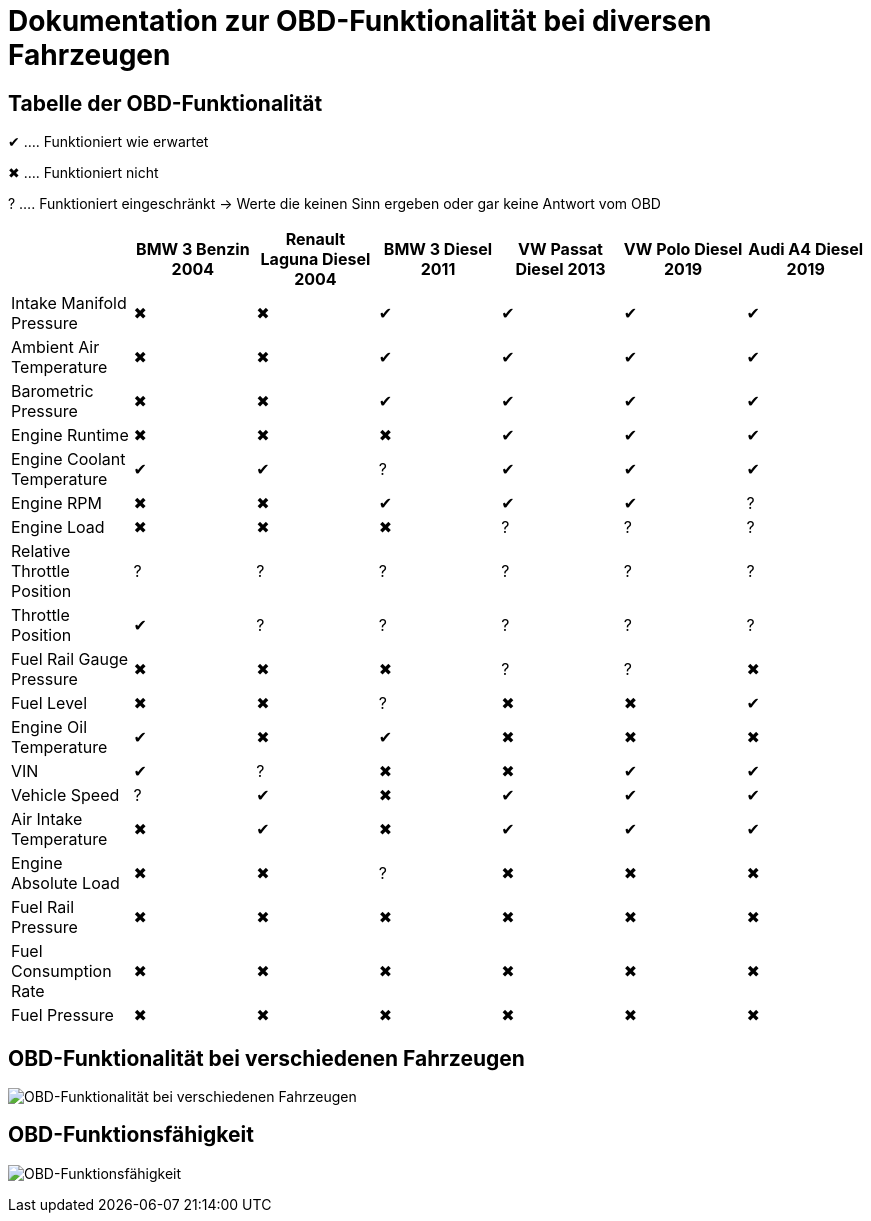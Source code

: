 = Dokumentation zur OBD-Funktionalität bei diversen Fahrzeugen
ifndef::imagesdir[:imagesdir: ../img]
ifdef::env-ide[]
:imagesdir: ../img
endif::[]
ifndef::env-ide[]
:imagesdir: img
endif::[]

== Tabelle der OBD-Funktionalität

[green]#&#x2714;# .... Funktioniert wie erwartet

[red]#&#x2716;# .... Funktioniert nicht

[yellow]#&#x003F;# .... Funktioniert eingeschränkt -> Werte die keinen Sinn ergeben oder gar keine Antwort vom OBD

[options="header",cols="1,1,1,1,1,1,1"]
|===
|  | BMW 3 Benzin 2004 | Renault Laguna Diesel 2004 | BMW 3 Diesel 2011 | VW Passat Diesel 2013 | VW Polo Diesel 2019 | Audi A4 Diesel 2019

| Intake Manifold Pressure ^.^| [red]#&#x2716;#  ^.^| [red]#&#x2716;#  ^.^| [green]#&#x2714;#  ^.^| [green]#&#x2714;#  ^.^| [green]#&#x2714;#  ^.^| [green]#&#x2714;#
| Ambient Air Temperature ^.^| [red]#&#x2716;#  ^.^| [red]#&#x2716;#   ^.^| [green]#&#x2714;#  ^.^| [green]#&#x2714;#  ^.^| [green]#&#x2714;#  ^.^| [green]#&#x2714;#
| Barometric Pressure ^.^| [red]#&#x2716;#  ^.^| [red]#&#x2716;#   ^.^| [green]#&#x2714;#  ^.^| [green]#&#x2714;#  ^.^| [green]#&#x2714;#  ^.^| [green]#&#x2714;#
| Engine Runtime ^.^| [red]#&#x2716;#  ^.^| [red]#&#x2716;#  ^.^| [red]#&#x2716;#   ^.^| [green]#&#x2714;#  ^.^| [green]#&#x2714;#  ^.^| [green]#&#x2714;#
| Engine Coolant Temperature  ^.^| [green]#&#x2714;#  ^.^| [green]#&#x2714;# ^.^| [yellow]#&#x003F;#  ^.^| [green]#&#x2714;#  ^.^| [green]#&#x2714;#  ^.^| [green]#&#x2714;#
| Engine RPM ^.^| [red]#&#x2716;#  ^.^| [red]#&#x2716;#   ^.^| [green]#&#x2714;#  ^.^| [green]#&#x2714;#  ^.^| [green]#&#x2714;# ^.^| [yellow]#&#x003F;#
| Engine Load ^.^| [red]#&#x2716;#  ^.^| [red]#&#x2716;#  ^.^| [red]#&#x2716;#  ^.^| [yellow]#&#x003F;# ^.^| [yellow]#&#x003F;# ^.^| [yellow]#&#x003F;#
| Relative Throttle Position ^.^| [yellow]#&#x003F;# ^.^| [yellow]#&#x003F;# ^.^| [yellow]#&#x003F;# ^.^| [yellow]#&#x003F;# ^.^| [yellow]#&#x003F;# ^.^| [yellow]#&#x003F;#
| Throttle Position  ^.^| [green]#&#x2714;# ^.^| [yellow]#&#x003F;# ^.^| [yellow]#&#x003F;# ^.^| [yellow]#&#x003F;# ^.^| [yellow]#&#x003F;# ^.^| [yellow]#&#x003F;#
| Fuel Rail Gauge Pressure ^.^| [red]#&#x2716;#  ^.^| [red]#&#x2716;#  ^.^| [red]#&#x2716;#  ^.^| [yellow]#&#x003F;# ^.^| [yellow]#&#x003F;# ^.^| [red]#&#x2716;# 
| Fuel Level ^.^| [red]#&#x2716;#  ^.^| [red]#&#x2716;#  ^.^| [yellow]#&#x003F;# ^.^| [red]#&#x2716;#  ^.^| [red]#&#x2716;#   ^.^| [green]#&#x2714;#
| Engine Oil Temperature  ^.^| [green]#&#x2714;# ^.^| [red]#&#x2716;#   ^.^| [green]#&#x2714;# ^.^| [red]#&#x2716;#  ^.^| [red]#&#x2716;#  ^.^| [red]#&#x2716;# 
| VIN  ^.^| [green]#&#x2714;# ^.^| [yellow]#&#x003F;# ^.^| [red]#&#x2716;#  ^.^| [red]#&#x2716;#   ^.^| [green]#&#x2714;#  ^.^| [green]#&#x2714;#
| Vehicle Speed ^.^| [yellow]#&#x003F;#  ^.^| [green]#&#x2714;# ^.^| [red]#&#x2716;#   ^.^| [green]#&#x2714;#  ^.^| [green]#&#x2714;#  ^.^| [green]#&#x2714;#
| Air Intake Temperature ^.^| [red]#&#x2716;#   ^.^| [green]#&#x2714;# ^.^| [red]#&#x2716;#   ^.^| [green]#&#x2714;#  ^.^| [green]#&#x2714;#  ^.^| [green]#&#x2714;#
| Engine Absolute Load ^.^| [red]#&#x2716;#  ^.^| [red]#&#x2716;#  ^.^| [yellow]#&#x003F;# ^.^| [red]#&#x2716;#  ^.^| [red]#&#x2716;#  ^.^| [red]#&#x2716;# 
| Fuel Rail Pressure ^.^| [red]#&#x2716;#  ^.^| [red]#&#x2716;#  ^.^| [red]#&#x2716;#  ^.^| [red]#&#x2716;#  ^.^| [red]#&#x2716;#  ^.^| [red]#&#x2716;# 
| Fuel Consumption Rate ^.^| [red]#&#x2716;#  ^.^| [red]#&#x2716;#  ^.^| [red]#&#x2716;#  ^.^| [red]#&#x2716;#  ^.^| [red]#&#x2716;#  ^.^| [red]#&#x2716;# 
| Fuel Pressure ^.^| [red]#&#x2716;#  ^.^| [red]#&#x2716;#  ^.^| [red]#&#x2716;#  ^.^| [red]#&#x2716;#  ^.^| [red]#&#x2716;#  ^.^| [red]#&#x2716;# 
|===

== OBD-Funktionalität bei verschiedenen Fahrzeugen

image:carobdfunctionality.png[OBD-Funktionalität bei verschiedenen Fahrzeugen]

== OBD-Funktionsfähigkeit

image:obdfunctionality.png[OBD-Funktionsfähigkeit]
